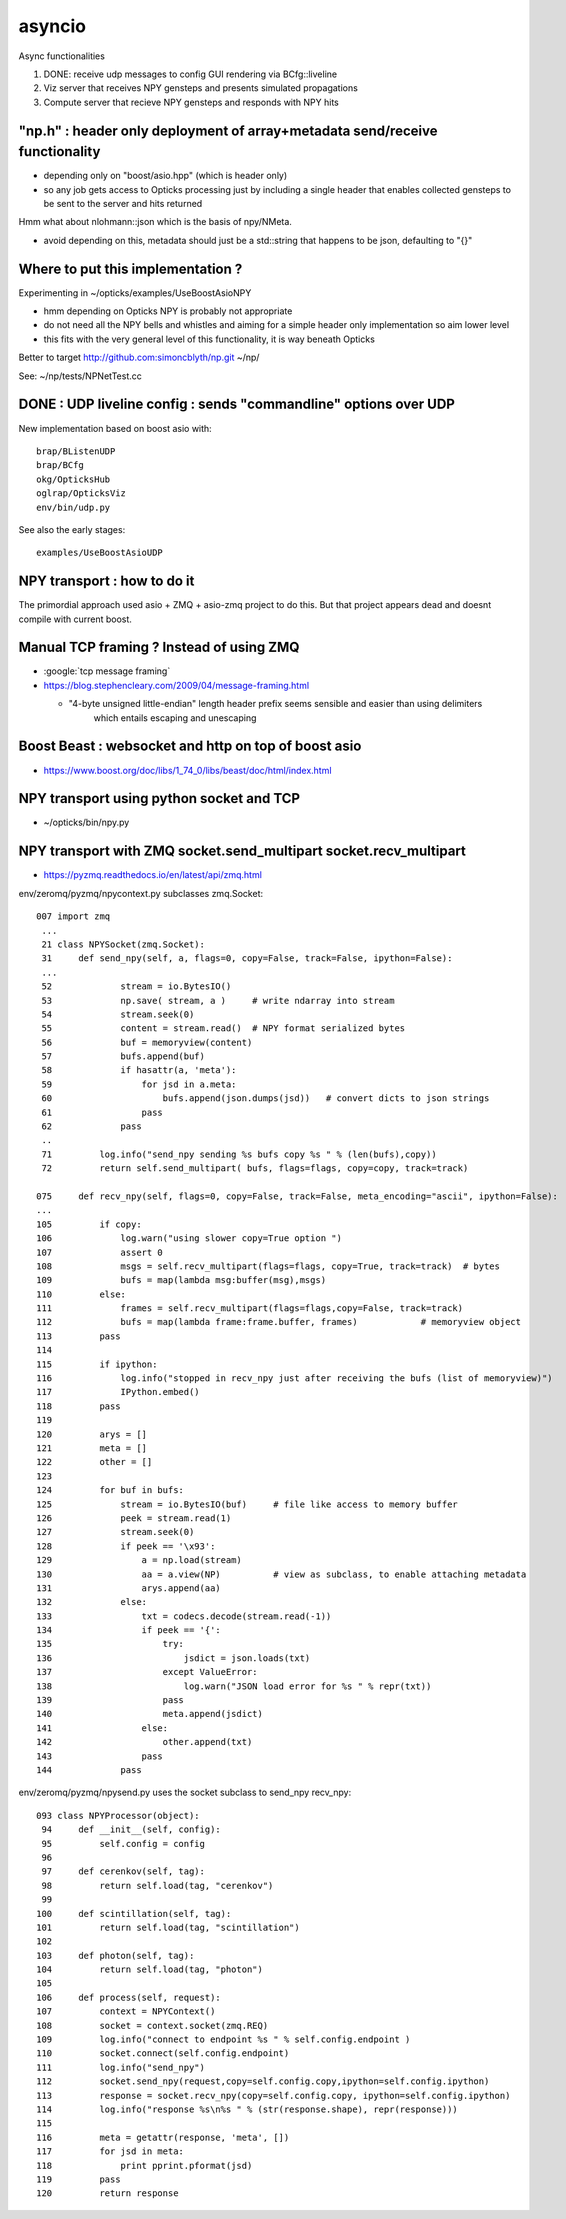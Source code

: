 asyncio
==========

Async functionalities

1. DONE: receive udp messages to config GUI rendering via BCfg::liveline
2. Viz server that receives NPY gensteps and presents simulated propagations 
3. Compute server that recieve NPY gensteps and responds with NPY hits 


"np.h" : header only deployment of array+metadata send/receive functionality
------------------------------------------------------------------------------

* depending only on "boost/asio.hpp" (which is header only)
* so any job gets access to Opticks processing just by including a single header
  that enables collected gensteps to be sent to the server and hits returned


Hmm what about nlohmann::json which is the basis of npy/NMeta.

* avoid depending on this, metadata should just be a std::string that 
  happens to be json, defaulting to "{}" 


Where to put this implementation ?
-------------------------------------

Experimenting in ~/opticks/examples/UseBoostAsioNPY

* hmm depending on Opticks NPY is probably not appropriate 
* do not need all the NPY bells and whistles and aiming 
  for a simple header only implementation so aim lower level 
* this fits with the very general level of this functionality, 
  it is way beneath Opticks

Better to target http://github.com:simoncblyth/np.git  ~/np/

See: ~/np/tests/NPNetTest.cc



DONE : UDP liveline config : sends "commandline" options over UDP 
--------------------------------------------------------------

New implementation based on boost asio with::

   brap/BListenUDP
   brap/BCfg
   okg/OpticksHub 
   oglrap/OpticksViz
   env/bin/udp.py 

See also the early stages::
  
    examples/UseBoostAsioUDP


NPY transport : how to do it 
-------------------------------

The primordial approach used asio + ZMQ + asio-zmq project to do this. But that 
project appears dead and doesnt compile with current boost.


Manual TCP framing ? Instead of using ZMQ 
---------------------------------------------

* :google:`tcp message framing`

* https://blog.stephencleary.com/2009/04/message-framing.html

  * "4-byte unsigned little-endian" length header prefix seems sensible and easier than using delimiters 
     which entails escaping and unescaping


Boost Beast : websocket and http on top of boost asio
---------------------------------------------------------

* https://www.boost.org/doc/libs/1_74_0/libs/beast/doc/html/index.html


NPY transport using python socket and TCP 
---------------------------------------------

* ~/opticks/bin/npy.py


NPY transport with ZMQ socket.send_multipart socket.recv_multipart
--------------------------------------------------------------------

* https://pyzmq.readthedocs.io/en/latest/api/zmq.html


env/zeromq/pyzmq/npycontext.py subclasses zmq.Socket::

    007 import zmq
     ...
     21 class NPYSocket(zmq.Socket):
     31     def send_npy(self, a, flags=0, copy=False, track=False, ipython=False):
     ...
     52             stream = io.BytesIO()
     53             np.save( stream, a )     # write ndarray into stream
     54             stream.seek(0)
     55             content = stream.read()  # NPY format serialized bytes 
     56             buf = memoryview(content)
     57             bufs.append(buf)
     58             if hasattr(a, 'meta'):
     59                 for jsd in a.meta:
     60                     bufs.append(json.dumps(jsd))   # convert dicts to json strings
     61                 pass
     62             pass
     ..
     71         log.info("send_npy sending %s bufs copy %s " % (len(bufs),copy))
     72         return self.send_multipart( bufs, flags=flags, copy=copy, track=track)
           
    075     def recv_npy(self, flags=0, copy=False, track=False, meta_encoding="ascii", ipython=False):
    ...
    105         if copy:
    106             log.warn("using slower copy=True option ")
    107             assert 0
    108             msgs = self.recv_multipart(flags=flags, copy=True, track=track)  # bytes
    109             bufs = map(lambda msg:buffer(msg),msgs)
    110         else:
    111             frames = self.recv_multipart(flags=flags,copy=False, track=track)
    112             bufs = map(lambda frame:frame.buffer, frames)            # memoryview object 
    113         pass
    114 
    115         if ipython:
    116             log.info("stopped in recv_npy just after receiving the bufs (list of memoryview)")
    117             IPython.embed()
    118         pass
    119 
    120         arys = []
    121         meta = []
    122         other = []
    123 
    124         for buf in bufs:
    125             stream = io.BytesIO(buf)     # file like access to memory buffer
    126             peek = stream.read(1)
    127             stream.seek(0)
    128             if peek == '\x93':
    129                 a = np.load(stream)
    130                 aa = a.view(NP)          # view as subclass, to enable attaching metadata
    131                 arys.append(aa)
    132             else:
    133                 txt = codecs.decode(stream.read(-1))
    134                 if peek == '{':
    135                     try:
    136                         jsdict = json.loads(txt)
    137                     except ValueError:
    138                         log.warn("JSON load error for %s " % repr(txt))
    139                     pass
    140                     meta.append(jsdict)
    141                 else:
    142                     other.append(txt)
    143                 pass
    144             pass


env/zeromq/pyzmq/npysend.py uses the socket subclass to send_npy recv_npy::

    093 class NPYProcessor(object):
     94     def __init__(self, config):
     95         self.config = config
     96 
     97     def cerenkov(self, tag):
     98         return self.load(tag, "cerenkov")
     99 
    100     def scintillation(self, tag):
    101         return self.load(tag, "scintillation")
    102 
    103     def photon(self, tag):
    104         return self.load(tag, "photon")
    105 
    106     def process(self, request):
    107         context = NPYContext()
    108         socket = context.socket(zmq.REQ)
    109         log.info("connect to endpoint %s " % self.config.endpoint )
    110         socket.connect(self.config.endpoint)
    111         log.info("send_npy")
    112         socket.send_npy(request,copy=self.config.copy,ipython=self.config.ipython)
    113         response = socket.recv_npy(copy=self.config.copy, ipython=self.config.ipython)
    114         log.info("response %s\n%s " % (str(response.shape), repr(response)))
    115 
    116         meta = getattr(response, 'meta', [])
    117         for jsd in meta:
    118             print pprint.pformat(jsd)
    119         pass
    120         return response





